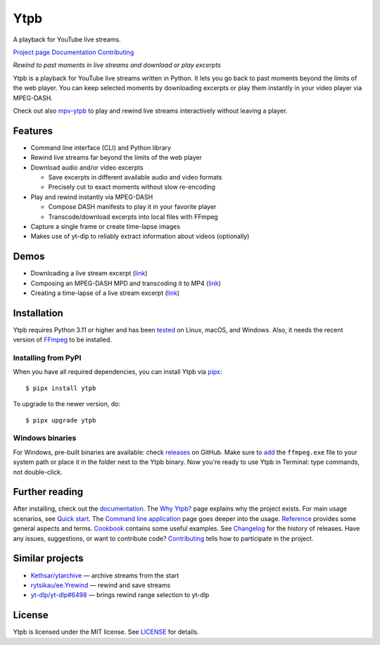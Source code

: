 Ytpb
####

A playback for YouTube live streams.

|PyPI| |Tests|

.. |PyPI| image:: https://img.shields.io/pypi/v/ytpb
   :target: https://pypi.org/project/ytpb
   :alt: PyPI - Version

.. |Tests| image:: https://github.com/xymaxim/ytpb/actions/workflows/ci.yml/badge.svg
   :target: https://github.com/xymaxim/ytpb/actions/workflows/ci.yml
   :alt: Tests

`Project page`_ |sep| `Documentation`_ |sep| `Contributing`_

.. |sep| unicode:: 0xA0
   :trim:

.. _Project page: https://github.com/xymaxim/ytpb
.. _Documentation: https://ytpb.readthedocs.io/
.. _Contributing: https://ytpb.readthedocs.io/en/latest/contributing.html

*Rewind to past moments in live streams and download or play excerpts*

Ytpb is a playback for YouTube live streams written in Python. It lets you go
back to past moments beyond the limits of the web player. You can keep selected
moments by downloading excerpts or play them instantly in your video player via
MPEG-DASH.

Check out also `mpv-ytpb <https://github.com/xymaxim/mpv-ytpb>`__ to play and
rewind live streams interactively without leaving a player.

Features
********

- Command line interface (CLI) and Python library
- Rewind live streams far beyond the limits of the web player
- Download audio and/or video excerpts

  - Save excerpts in different available audio and video formats
  - Precisely cut to exact moments without slow re-encoding

- Play and rewind instantly via MPEG-DASH

  - Compose DASH manifests to play it in your favorite player
  - Transcode/download excerpts into local files with FFmpeg

- Capture a single frame or create time-lapse images
- Makes use of yt-dlp to reliably extract information about videos (optionally)

Demos
*****

- Downloading a live stream excerpt (`link <https://asciinema.org/a/653861>`__)
- Composing an MPEG-DASH MPD and transcoding it to MP4 (`link
  <https://asciinema.org/a/653865>`__)
- Creating a time-lapse of a live stream excerpt (`link
  <https://asciinema.org/a/653869>`__)

Installation
************

Ytpb requires Python 3.11 or higher and has been `tested
<https://github.com/xymaxim/ytpb/actions/workflows/ci.yml>`__ on Linux, macOS,
and Windows. Also, it needs the recent version of `FFmpeg
<https://ffmpeg.org/download.html>`__ to be installed.

Installing from PyPI
====================

When you have all required dependencies, you can install Ytpb via `pipx
<https://pypa.github.io/pipx/>`_::

  $ pipx install ytpb

To upgrade to the newer version, do::

  $ pipx upgrade ytpb

Windows binaries
================

For Windows, pre-built binaries are available: check `releases
<https://github.com/xymaxim/ytpb/releases>`__ on GitHub. Make sure to `add
<https://www.wikihow.com/Install-FFmpeg-on-Windows>`__ the ``ffmpeg.exe`` file
to your system path or place it in the folder next to the Ytpb binary. Now
you're ready to use Ytpb in Terminal: type commands, not double-click.

Further reading
***************

After installing, check out the `documentation`_. The `Why Ytpb?`_ page explains
why the project exists. For main usage scenarios, see `Quick start`_. The
`Command line application`_ page goes deeper into the usage. `Reference`_
provides some general aspects and terms. `Cookbook`_ contains some useful
examples. See `Changelog`_ for the history of releases. Have any issues,
suggestions, or want to contribute code? `Contributing`_ tells how to
participate in the project.

.. _Why Ytpb?: https://ytpb.readthedocs.io/en/latest/why.html
.. _Quick start: https://ytpb.readthedocs.io/en/latest/quick.html
.. _Command line application: https://ytpb.readthedocs.io/en/latest/cli.html
.. _Reference: https://ytpb.readthedocs.io/en/latest/reference.html
.. _Cookbook: https://ytpb.readthedocs.io/en/latest/cookbook.html
.. _Changelog: https://ytpb.readthedocs.io/en/latest/changelog.html

Similar projects
****************

- `Kethsar/ytarchive <https://github.com/Kethsar/ytarchive>`__ — archive streams from the start
- `rytsikau/ee.Yrewind <https://github.com/rytsikau/ee.Yrewind>`__ — rewind and save streams
- `yt-dlp/yt-dlp#6498 <https://github.com/yt-dlp/yt-dlp/pull/6498>`__ — brings rewind range selection to yt-dlp

License
*******

Ytpb is licensed under the MIT license. See `LICENSE`_ for details.

.. _LICENSE: https://github.com/xymaxim/ytpb/blob/main/LICENSE
